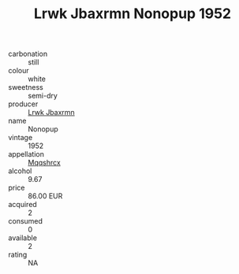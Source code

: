 :PROPERTIES:
:ID:                     375105da-c1c6-4f90-bbf9-7e2f63e4aecb
:END:
#+TITLE: Lrwk Jbaxrmn Nonopup 1952

- carbonation :: still
- colour :: white
- sweetness :: semi-dry
- producer :: [[id:a9621b95-966c-4319-8256-6168df5411b3][Lrwk Jbaxrmn]]
- name :: Nonopup
- vintage :: 1952
- appellation :: [[id:e509dff3-47a1-40fb-af4a-d7822c00b9e5][Mqqshrcx]]
- alcohol :: 9.67
- price :: 86.00 EUR
- acquired :: 2
- consumed :: 0
- available :: 2
- rating :: NA



